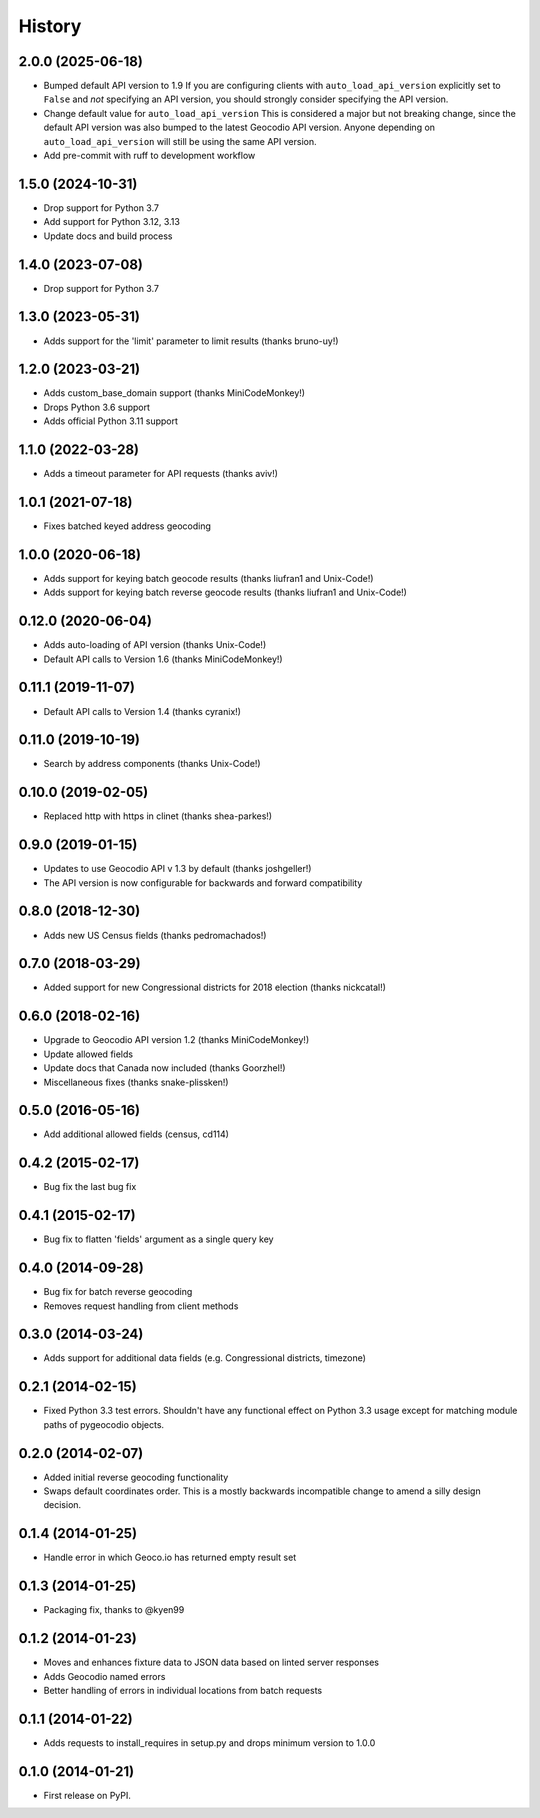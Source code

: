 .. :changelog:

History
-------

2.0.0 (2025-06-18)
+++++++++++++++++++

* Bumped default API version to 1.9
  If you are configuring clients with ``auto_load_api_version``
  explicitly set to ``False`` and *not* specifying an API version,
  you should strongly consider specifying the API version.
* Change default value for ``auto_load_api_version``
  This is considered a major but not breaking change, since
  the default API version was also bumped to the latest
  Geocodio API version. Anyone depending on
  ``auto_load_api_version`` will still be using the same API
  version.
* Add pre-commit with ruff to development workflow

1.5.0 (2024-10-31)
+++++++++++++++++++

* Drop support for Python 3.7
* Add support for Python 3.12, 3.13
* Update docs and build process

1.4.0 (2023-07-08)
+++++++++++++++++++

* Drop support for Python 3.7

1.3.0 (2023-05-31)
+++++++++++++++++++

* Adds support for the 'limit' parameter to limit results (thanks bruno-uy!)

1.2.0 (2023-03-21)
+++++++++++++++++++

* Adds custom_base_domain support (thanks MiniCodeMonkey!)
* Drops Python 3.6 support
* Adds official Python 3.11 support

1.1.0 (2022-03-28)
+++++++++++++++++++

* Adds a timeout parameter for API requests (thanks aviv!)

1.0.1 (2021-07-18)
+++++++++++++++++++
* Fixes batched keyed address geocoding

1.0.0 (2020-06-18)
+++++++++++++++++++

* Adds support for keying batch geocode results (thanks liufran1 and Unix-Code!)
* Adds support for keying batch reverse geocode results (thanks liufran1 and Unix-Code!)

0.12.0 (2020-06-04)
+++++++++++++++++++

* Adds auto-loading of API version (thanks Unix-Code!)
* Default API calls to Version 1.6 (thanks MiniCodeMonkey!)

0.11.1 (2019-11-07)
+++++++++++++++++++

* Default API calls to Version 1.4 (thanks cyranix!)

0.11.0 (2019-10-19)
+++++++++++++++++++

* Search by address components (thanks Unix-Code!)

0.10.0 (2019-02-05)
+++++++++++++++++++

* Replaced http with https in clinet (thanks shea-parkes!)

0.9.0 (2019-01-15)
++++++++++++++++++

* Updates to use Geocodio API v 1.3 by default (thanks joshgeller!)
* The API version is now configurable for backwards and forward compatibility


0.8.0 (2018-12-30)
++++++++++++++++++

* Adds new US Census fields (thanks pedromachados!)

0.7.0 (2018-03-29)
++++++++++++++++++

* Added support for new Congressional districts for 2018 election (thanks nickcatal!)

0.6.0 (2018-02-16)
++++++++++++++++++

* Upgrade to Geocodio API version 1.2 (thanks MiniCodeMonkey!)
* Update allowed fields
* Update docs that Canada now included (thanks Goorzhel!)
* Miscellaneous fixes (thanks snake-plissken!)

0.5.0 (2016-05-16)
++++++++++++++++++

* Add additional allowed fields (census, cd114)

0.4.2 (2015-02-17)
++++++++++++++++++

* Bug fix the last bug fix

0.4.1 (2015-02-17)
++++++++++++++++++

* Bug fix to flatten 'fields' argument as a single query key

0.4.0 (2014-09-28)
++++++++++++++++++

* Bug fix for batch reverse geocoding
* Removes request handling from client methods

0.3.0 (2014-03-24)
++++++++++++++++++

* Adds support for additional data fields (e.g. Congressional districts, timezone)

0.2.1 (2014-02-15)
++++++++++++++++++

* Fixed Python 3.3 test errors. Shouldn't have any functional effect on Python
  3.3 usage except for matching module paths of pygeocodio objects.

0.2.0 (2014-02-07)
++++++++++++++++++

* Added initial reverse geocoding functionality
* Swaps default coordinates order. This is a mostly backwards incompatible
  change to amend a silly design decision.

0.1.4 (2014-01-25)
++++++++++++++++++

* Handle error in which Geoco.io has returned empty result set

0.1.3 (2014-01-25)
++++++++++++++++++

* Packaging fix, thanks to @kyen99

0.1.2 (2014-01-23)
++++++++++++++++++

* Moves and enhances fixture data to JSON data based on linted server responses
* Adds Geocodio named errors
* Better handling of errors in individual locations from batch requests

0.1.1 (2014-01-22)
++++++++++++++++++

* Adds requests to install_requires in setup.py and drops minimum version to 1.0.0

0.1.0 (2014-01-21)
++++++++++++++++++

* First release on PyPI.
